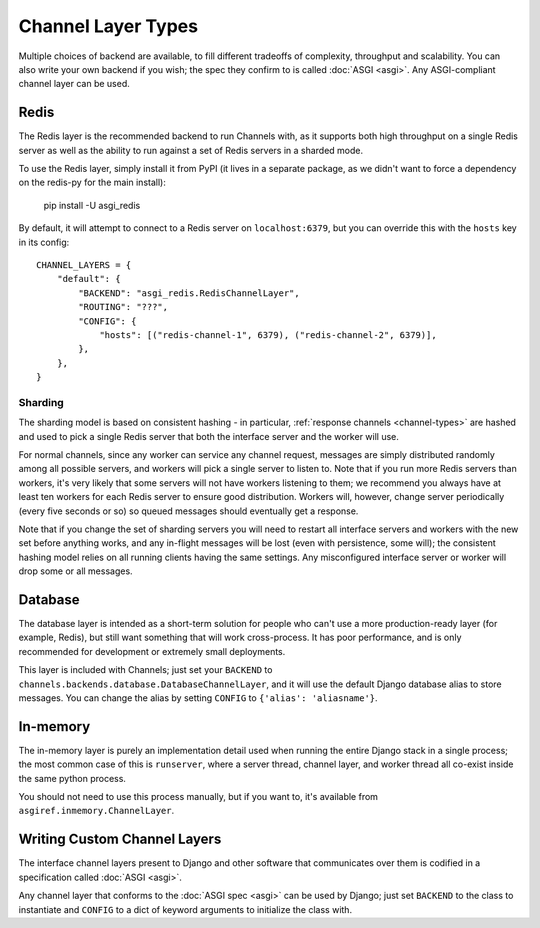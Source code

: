 Channel Layer Types
===================

Multiple choices of backend are available, to fill different tradeoffs of
complexity, throughput and scalability. You can also write your own backend if
you wish; the spec they confirm to is called :doc:`ASGI <asgi>`. Any
ASGI-compliant channel layer can be used.

Redis
-----

The Redis layer is the recommended backend to run Channels with, as it
supports both high throughput on a single Redis server as well as the ability
to run against a set of Redis servers in a sharded mode.

To use the Redis layer, simply install it from PyPI (it lives in a separate
package, as we didn't want to force a dependency on the redis-py for the main
install):

    pip install -U asgi_redis

By default, it will attempt to connect to a Redis server on ``localhost:6379``,
but you can override this with the ``hosts`` key in its config::

    CHANNEL_LAYERS = {
        "default": {
            "BACKEND": "asgi_redis.RedisChannelLayer",
            "ROUTING": "???",
            "CONFIG": {
                "hosts": [("redis-channel-1", 6379), ("redis-channel-2", 6379)],
            },
        },
    }

Sharding
~~~~~~~~

The sharding model is based on consistent hashing - in particular,
:ref:`response channels <channel-types>` are hashed and used to pick a single
Redis server that both the interface server and the worker will use.

For normal channels, since any worker can service any channel request, messages
are simply distributed randomly among all possible servers, and workers will
pick a single server to listen to. Note that if you run more Redis servers than
workers, it's very likely that some servers will not have workers listening to
them; we recommend you always have at least ten workers for each Redis server
to ensure good distribution. Workers will, however, change server periodically
(every five seconds or so) so queued messages should eventually get a response.

Note that if you change the set of sharding servers you will need to restart
all interface servers and workers with the new set before anything works,
and any in-flight messages will be lost (even with persistence, some will);
the consistent hashing model relies on all running clients having the same
settings. Any misconfigured interface server or worker will drop some or all
messages.


Database
--------

The database layer is intended as a short-term solution for people who can't
use a more production-ready layer (for example, Redis), but still want something
that will work cross-process. It has poor performance, and is only
recommended for development or extremely small deployments.

This layer is included with Channels; just set your ``BACKEND`` to
``channels.backends.database.DatabaseChannelLayer``, and it will use the
default Django database alias to store messages. You can change the alias
by setting ``CONFIG`` to ``{'alias': 'aliasname'}``.


In-memory
---------

The in-memory layer is purely an implementation detail used when running
the entire Django stack in a single process; the most common case of this
is ``runserver``, where a server thread, channel layer, and worker thread all
co-exist inside the same python process.

You should not need to use this process manually, but if you want to,
it's available from ``asgiref.inmemory.ChannelLayer``.


Writing Custom Channel Layers
-----------------------------

The interface channel layers present to Django and other software that
communicates over them is codified in a specification called :doc:`ASGI <asgi>`.

Any channel layer that conforms to the :doc:`ASGI spec <asgi>` can be used
by Django; just set ``BACKEND`` to the class to instantiate and ``CONFIG`` to
a dict of keyword arguments to initialize the class with.
